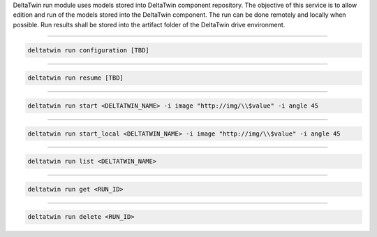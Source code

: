 DeltaTwin run module uses models stored into DeltaTwin component repository.
The objective of this service is to allow edition and run of the models stored into the DeltaTwin component.
The run can be done remotely and locally when possible.
Run results shall be stored into the artifact folder of the DeltaTwin drive environment.

______________________________________________

.. click:: delta.cli.run.configuration:configuration
   :prog: deltatwin run configuration
   :nested: full

.. code-block:: console

    deltatwin run configuration [TBD]

______________________________________________

.. click:: delta.cli.run.resume:resume
   :prog: deltatwin run resume
   :nested: full

.. code-block:: console

    deltatwin run resume [TBD]

______________________________________________

.. click:: delta.cli.run.start:start
   :prog: deltatwin run start
   :nested: full

.. code-block:: console

    deltatwin run start <DELTATWIN_NAME> -i image "http://img/\\$value" -i angle 45

______________________________________________

.. click:: delta.cli.run.local:run_local
   :prog: deltatwin run run_local
   :nested: full

.. code-block:: console

    deltatwin run start_local <DELTATWIN_NAME> -i image "http://img/\\$value" -i angle 45

______________________________________________

.. click:: delta.cli.run.list:list_deltatwin_executions
   :prog: deltatwin run list
   :nested: full

.. code-block:: console

    deltatwin run list <DELTATWIN_NAME>

______________________________________________

.. click:: delta.cli.run.get:get_deltatwin_execution
   :prog: deltatwin run get
   :nested: full

.. code-block:: console

    deltatwin run get <RUN_ID>

______________________________________________

.. click:: delta.cli.run.delete:delete_deltatwin_execution
   :prog: deltatwin run delete
   :nested: full

.. code-block:: console

    deltatwin run delete <RUN_ID>